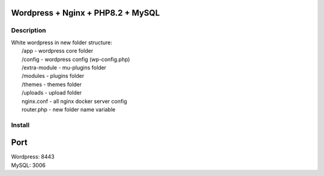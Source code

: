 Wordpress + Nginx + PHP8.2 + MySQL
==================================

Description
-----------

| White wordpress in new folder structure:
|   /app - wordpress core folder
|   /config - wordpress config (wp-config.php)
|   /extra-module - mu-plugins folder
|   /modules - plugins folder
|   /themes - themes folder
|   /uploads - upload folder
|   nginx.conf - all nginx docker server config
|   router.php - new folder name variable

Install
-------

.. code::bash

    docker-compose -f docker-compose.yml up -d

Port
====

| Wordpress: 8443
| MySQL: 3006
